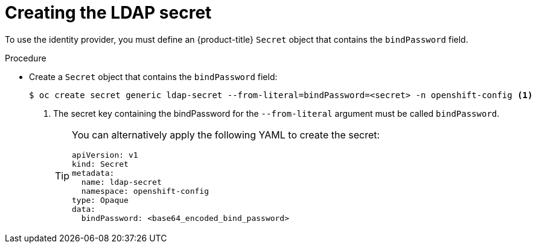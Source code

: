 // Module included in the following assemblies:
//
// * authentication/identity_providers/configuring-ldap-identity-provider.adoc

[id="identity-provider-creating-ldap-secret_{context}"]
= Creating the LDAP secret

[role="_abstract"]
To use the identity provider, you must define an {product-title} `Secret` object that contains the `bindPassword` field.

.Procedure

* Create a `Secret` object that contains the `bindPassword` field:
+
[source,terminal]
----
$ oc create secret generic ldap-secret --from-literal=bindPassword=<secret> -n openshift-config <1>
----
<1> The secret key containing the bindPassword for the `--from-literal` argument must be called `bindPassword`.
+
[TIP]
====
You can alternatively apply the following YAML to create the secret:

[source,yaml]
----
apiVersion: v1
kind: Secret
metadata:
  name: ldap-secret
  namespace: openshift-config
type: Opaque
data:
  bindPassword: <base64_encoded_bind_password>
----
====
